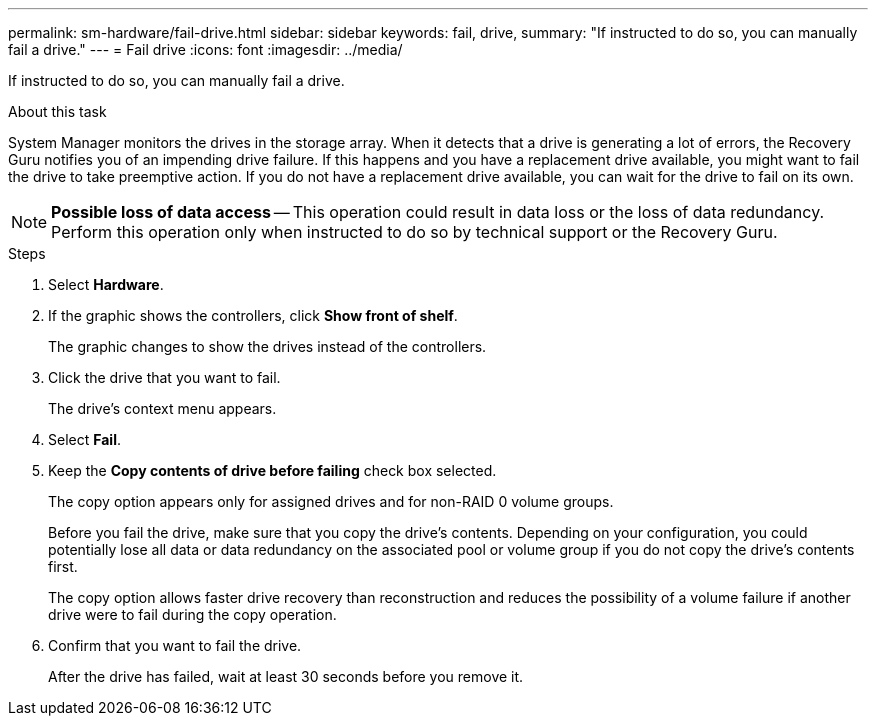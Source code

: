 ---
permalink: sm-hardware/fail-drive.html
sidebar: sidebar
keywords: fail, drive,
summary: "If instructed to do so, you can manually fail a drive."
---
= Fail drive
:icons: font
:imagesdir: ../media/

[.lead]
If instructed to do so, you can manually fail a drive.

.About this task

System Manager monitors the drives in the storage array. When it detects that a drive is generating a lot of errors, the Recovery Guru notifies you of an impending drive failure. If this happens and you have a replacement drive available, you might want to fail the drive to take preemptive action. If you do not have a replacement drive available, you can wait for the drive to fail on its own.

[NOTE]
====
*Possible loss of data access* -- This operation could result in data loss or the loss of data redundancy. Perform this operation only when instructed to do so by technical support or the Recovery Guru.
====

.Steps

. Select *Hardware*.
. If the graphic shows the controllers, click *Show front of shelf*.
+
The graphic changes to show the drives instead of the controllers.

. Click the drive that you want to fail.
+
The drive's context menu appears.

. Select *Fail*.
. Keep the *Copy contents of drive before failing* check box selected.
+
The copy option appears only for assigned drives and for non-RAID 0 volume groups.
+
Before you fail the drive, make sure that you copy the drive's contents. Depending on your configuration, you could potentially lose all data or data redundancy on the associated pool or volume group if you do not copy the drive's contents first.
+
The copy option allows faster drive recovery than reconstruction and reduces the possibility of a volume failure if another drive were to fail during the copy operation.

. Confirm that you want to fail the drive.
+
After the drive has failed, wait at least 30 seconds before you remove it.
